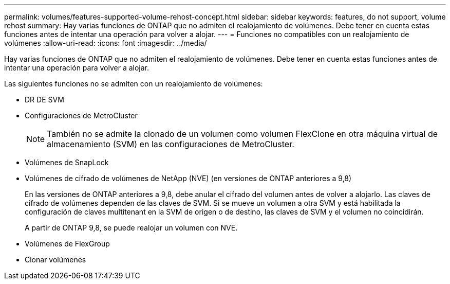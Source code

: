 ---
permalink: volumes/features-supported-volume-rehost-concept.html 
sidebar: sidebar 
keywords: features, do not support, volume rehost 
summary: Hay varias funciones de ONTAP que no admiten el realojamiento de volúmenes. Debe tener en cuenta estas funciones antes de intentar una operación para volver a alojar. 
---
= Funciones no compatibles con un realojamiento de volúmenes
:allow-uri-read: 
:icons: font
:imagesdir: ../media/


[role="lead"]
Hay varias funciones de ONTAP que no admiten el realojamiento de volúmenes. Debe tener en cuenta estas funciones antes de intentar una operación para volver a alojar.

Las siguientes funciones no se admiten con un realojamiento de volúmenes:

* DR DE SVM
* Configuraciones de MetroCluster
+

NOTE: También no se admite la clonado de un volumen como volumen FlexClone en otra máquina virtual de almacenamiento (SVM) en las configuraciones de MetroCluster.

* Volúmenes de SnapLock
* Volúmenes de cifrado de volúmenes de NetApp (NVE) (en versiones de ONTAP anteriores a 9,8)
+
En las versiones de ONTAP anteriores a 9,8, debe anular el cifrado del volumen antes de volver a alojarlo. Las claves de cifrado de volúmenes dependen de las claves de SVM. Si se mueve un volumen a otra SVM y está habilitada la configuración de claves multitenant en la SVM de origen o de destino, las claves de SVM y el volumen no coincidirán.

+
A partir de ONTAP 9,8, se puede realojar un volumen con NVE.

* Volúmenes de FlexGroup
* Clonar volúmenes

